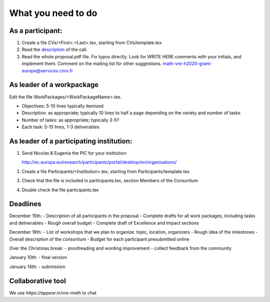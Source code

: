What you need to do
===================

As a participant:
-----------------

#.  Create a file CVs/<First>.<Last>.tex, starting from CVs/template.tex

#.  Read the `description <http://ec.europa.eu/research/participants/portal/desktop/en/opportunities/h2020/topics/2144-einfra-9-2015.html>`_ of the call.

#.  Read the whole proposal.pdf file. Fix typos directly. Look for
    WRITE HERE comments with your initials, and implement them.
    Comment on the mailing list for other suggestions.
    math-vre-h2020-grant-europe@services.cnrs.fr

As leader of a workpackage
--------------------------

Edit the file WorkPackages/<WorkPackageName>.tex.

- Objectives: 5-10 lines typically itemized
- Description: as appropriate; typically 10 lines to half a page
  depending on the variety and number of tasks
- Number of tasks: as appropriate; typically 3-5?
- Each task: 5-15 lines, 1-3 deliverables


As leader of a participating institution:
-----------------------------------------

#. Send Nicolas & Eugenia the PIC for your institution:

   http://ec.europa.eu/research/participants/portal/desktop/en/organisations/

#. Create a file Participants/<Institution>.tex, starting from Participants/template.tex

#. Check that the file is included in participants.tex, section Members of the Consortium

#. Double check the file participants.tex

Deadlines
---------

December 15th:
- Description of all participants in the proposal
- Complete drafts for all work packages, including tasks and deliverables
- Rough overall budget
- Complete draft of Excellence and Impact sections

December 19th:
- List of workshops that we plan to organize: topic, location, organizers
- Rough idea of the milestones
- Overall description of the consortium
- Budget for each participant presubmitted online

Over the Christmas break:
- proofreading and wording improvement
- collect feedback from the community

January 10th:
- final version

January 14th:
- submission

Collaborative tool
------------------
We use `https://appear.in/vre-math` to chat
